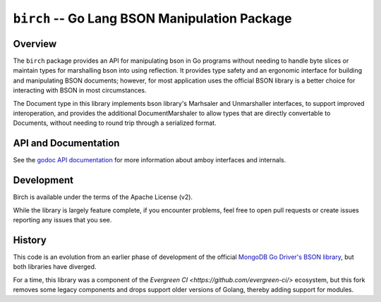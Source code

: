 ==============================================
``birch`` -- Go Lang BSON Manipulation Package
==============================================

Overview
--------

The ``birch`` package provides an API for manipulating bson in Go programs
without needing to handle byte slices or maintain types for marshalling bson
into using reflection. It provides type safety and an ergonomic interface for
building and manipulating BSON documents; however, for most application uses
the official BSON library is a better choice for interacting with BSON in most
circumstances.

The Document type in this library implements bson library's Marhsaler and
Unmarshaller interfaces, to support improved interoperation, and provides the
additional DocumentMarshaler to allow types that are directly convertable to
Documents, without needing to round trip through a serialized format.

API and Documentation
---------------------

See the `godoc API documentation
<http://godoc.org/github.com/deciduosity/birch>`_ for more information
about amboy interfaces and internals.

Development
-----------

Birch is available under the terms of the Apache License (v2).

While the library is largely feature complete, if you encounter problems, feel
free to open pull requests or create issues reporting any issues that you see.

History
-------

This code is an evolution from an earlier phase of development of the official
`MongoDB Go Driver's BSON library <https://godoc.org/go.mongodb.org/mongo-driver/bson>`_,
but both libraries have diverged.

For a time, this library was a component of the `Evergreen CI
<https://github.com/evergreen-ci/>` ecosystem, but this fork removes some
legacy components and drops support older versions of Golang, thereby adding
support for modules.
